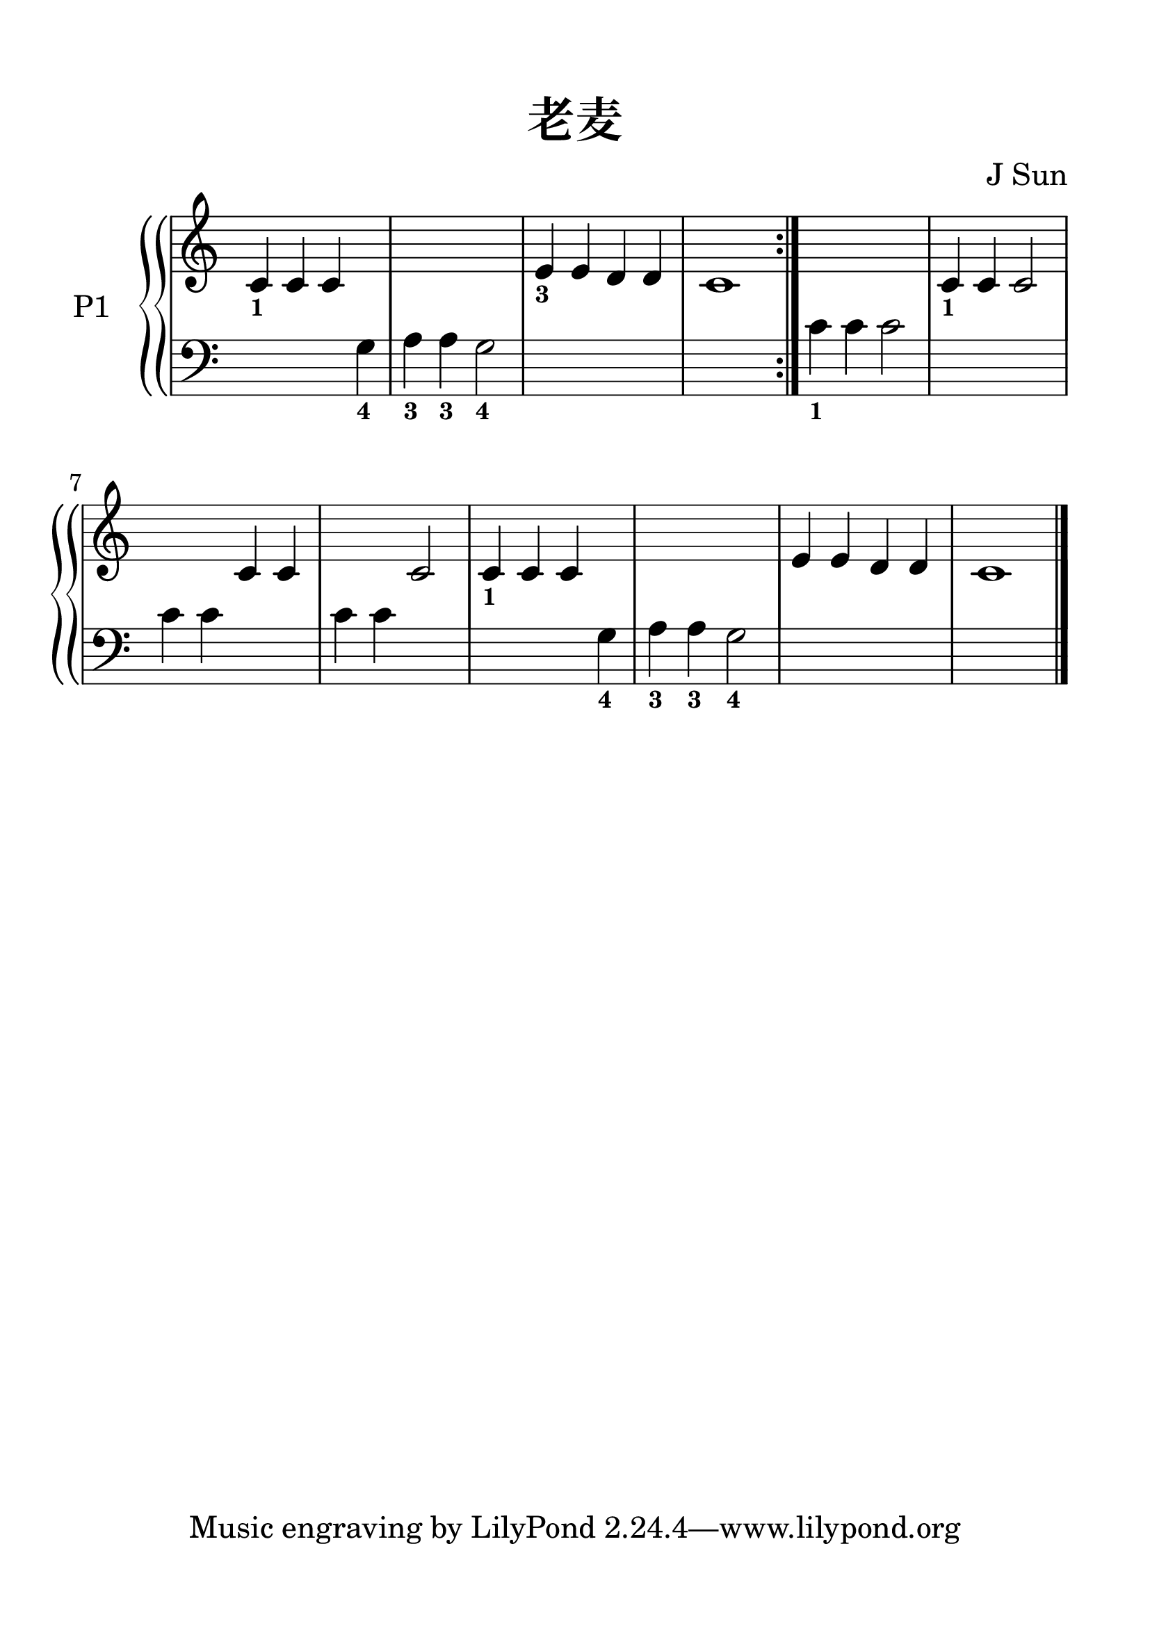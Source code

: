 \version "2.20.0"
% automatically converted by musicxml2ly from ./temp/xml2ly-xMjE3NzI5Mz.xml

\header {
    encodingdate =  "2017-12-27"
    encodingdescription =  "Sibelius / MusicXML 3.0"
    title =  "老麦"
    encoder =  star
    composer =  "J Sun"
    encodingsoftware =  "Sibelius 8.1.1"
    }

#(set-global-staff-size 28.5714285714)
\paper {
    
    paper-width = 21.0\cm
    paper-height = 29.7\cm
    top-margin = 1.5\cm
    bottom-margin = 1.5\cm
    left-margin = 1.5\cm
    right-margin = 1.5\cm
    between-system-space = 2.3\cm
    indent = 1.61538461538\cm
    }
\layout {
    \context { \Score
        autoBeaming = ##f
        }
    }
PartPOneVoiceOne =  \relative c' {
    \repeat volta 2 {
        \clef "treble" \key c \major \time 4/4 \omit Staff.TimeSignature
        | % 1
        \stemUp c4 -\markup{ \bold\tiny {1} } \stemUp c4 \stemUp c4 s4*5
        | % 3
        \stemUp e4 -\markup{ \bold\tiny {3} } \stemUp e4 \stemUp d4
        \stemUp d4 | % 4
        c1 }
    | % 5
    s1 | % 6
    \stemUp c4 -\markup{ \bold\tiny {1} } \stemUp c4 \stemUp c2 s2
    \stemUp c4 \stemUp c4 s2 \stemUp c2 | % 9
    \stemUp c4 -\markup{ \bold\tiny {1} } \stemUp c4 \stemUp c4 s4*5 | % 11
    \stemUp e4 \stemUp e4 \stemUp d4 \stemUp d4 | % 12
    c1 \bar "|."
    }

PartPOneVoiceTwo =  \relative g {
    \repeat volta 2 {
        \clef "bass" \key c \major \time 4/4 \omit Staff.TimeSignature
        s2. \stemDown g4 -\markup{ \bold\tiny {4} } | % 2
        \stemDown a4 -\markup{ \bold\tiny {3} } \stemDown a4 -\markup{
            \bold\tiny {3} } \stemDown g2 -\markup{ \bold\tiny {4} }
        s1*2 }
    | % 5
    \stemDown c4 -\markup{ \bold\tiny {1} } \stemDown c4 \stemDown c2 s1
    \stemDown c4 \stemDown c4 s2 \stemDown c4 \stemDown c4 s2 | % 9
    s2. \stemDown g4 -\markup{ \bold\tiny {4} } | \barNumberCheck #10
    \stemDown a4 -\markup{ \bold\tiny {3} } \stemDown a4 -\markup{
        \bold\tiny {3} } \stemDown g2 -\markup{ \bold\tiny {4} } s1*2
    \bar "|."
    }


% The score definition
\score {
    <<
        
        \new StaffGroup \with { systemStartDelimiter =
            #'SystemStartBrace }
        
        <<
            \new PianoStaff
            <<
                \set PianoStaff.instrumentName = "P1"
                
                \context Staff = "1" << 
                    \mergeDifferentlyDottedOn\mergeDifferentlyHeadedOn
                    \context Voice = "PartPOneVoiceOne" {  \PartPOneVoiceOne }
                    >> \context Staff = "2" <<
                    \mergeDifferentlyDottedOn\mergeDifferentlyHeadedOn
                    \context Voice = "PartPOneVoiceTwo" {  \PartPOneVoiceTwo }
                    >>
                >>
            
            >>
        
        >>
    \layout {}
    % To create MIDI output, uncomment the following line:
    \midi {\tempo 4 = 100 }
    }
